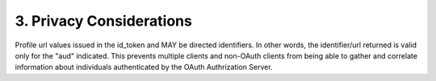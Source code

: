 3.  Privacy Considerations
====================================

Profile url values issued in the id_token and MAY be directed
identifiers.  In other words, the identifier/url returned is valid
only for the "aud" indicated.  This prevents multiple clients and
non-OAuth clients from being able to gather and correlate information
about individuals authenticated by the OAuth Authrization Server.


